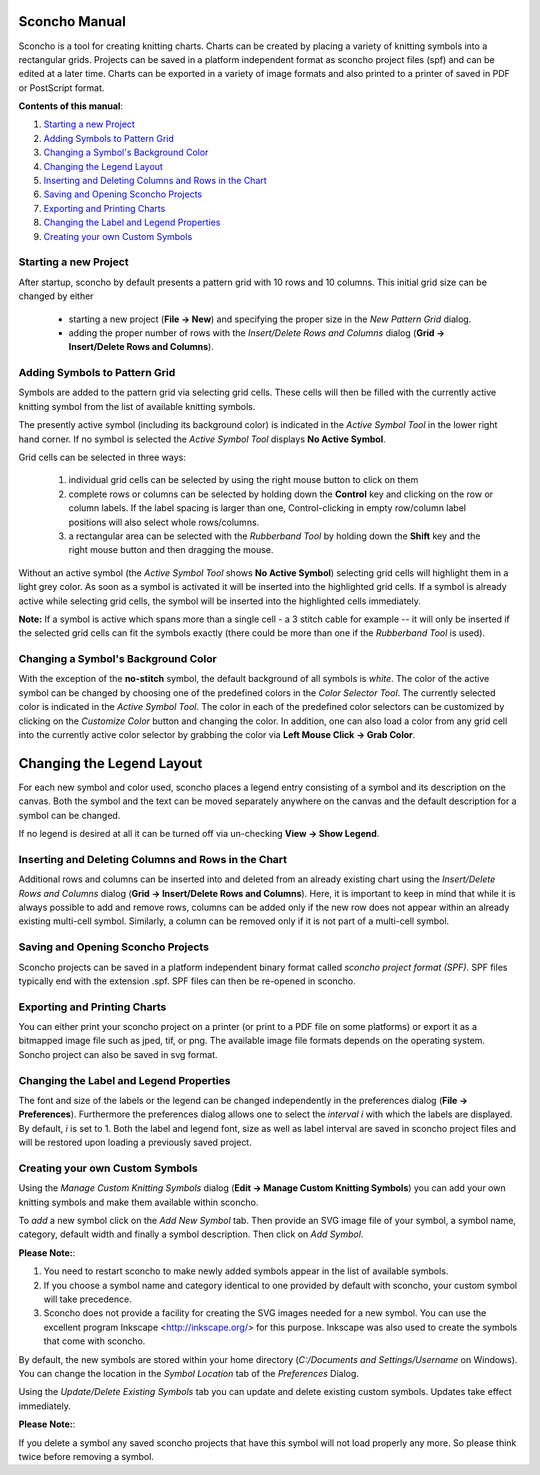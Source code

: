 Sconcho Manual
--------------

Sconcho is a tool for creating knitting charts. Charts can be created by placing
a variety of knitting symbols into a rectangular grids. Projects can be saved in
a platform independent format as sconcho project files (spf) and can be edited
at a later time. Charts can be exported in a variety of image formats and also
printed to a printer of saved in PDF or PostScript format.


**Contents of this manual**:

1. `Starting a new Project`_
2. `Adding Symbols to Pattern Grid`_
3. `Changing a Symbol's Background Color`_ 
4. `Changing the Legend Layout`_
5. `Inserting and Deleting Columns and Rows in the Chart`_
6. `Saving and Opening Sconcho Projects`_
7. `Exporting and Printing Charts`_
8. `Changing the Label and Legend Properties`_
9. `Creating your own Custom Symbols`_


Starting a new Project
~~~~~~~~~~~~~~~~~~~~~~

After startup, sconcho by default presents a pattern grid with 10 rows and
10 columns. This initial grid size can be changed by either

  * starting a new project (**File -> New**) and specifying the proper size in the *New Pattern Grid* dialog.

  * adding the proper number of rows with the *Insert/Delete Rows and Columns* dialog (**Grid -> Insert/Delete Rows and Columns**).



Adding Symbols to Pattern Grid
~~~~~~~~~~~~~~~~~~~~~~~~~~~~~~

Symbols are added to the pattern grid via selecting grid cells. These
cells will then be filled with the currently active knitting symbol from
the list of available knitting symbols. 

The presently active symbol (including its background color) is indicated 
in the *Active Symbol Tool* in the lower right hand corner. If no symbol is 
selected the *Active Symbol Tool* displays **No Active Symbol**.

Grid cells can be selected in three ways:

  1) individual grid cells can be selected by using the right mouse button to click on them
  2) complete rows or columns can be selected by holding down the **Control** key and clicking on the row or column labels. If the label spacing is larger than one, Control-clicking in empty row/column label positions will also select whole rows/columns.
  3) a rectangular area can be selected with the *Rubberband Tool* by holding down the **Shift** key and the right mouse button and then dragging the mouse.

Without an active symbol (the *Active Symbol Tool*
shows **No Active Symbol**) selecting grid cells will highlight
them in a light grey color. As soon as a symbol is activated it
will be inserted into the highlighted grid cells. If a 
symbol is already active while selecting grid cells, the symbol will be 
inserted into the highlighted cells immediately. 

**Note:** If a symbol is active which spans more than a single
cell - a 3 stitch cable for example -- it will only
be inserted if the selected grid cells can fit the symbols 
exactly (there could be more than one if the *Rubberband Tool* is
used).


Changing a Symbol's Background Color
~~~~~~~~~~~~~~~~~~~~~~~~~~~~~~~~~~~~

With the exception of the **no-stitch** symbol, the default background of
all symbols is *white*. The color of the active symbol can be changed
by choosing one of the predefined colors in the *Color Selector Tool*.
The currently selected color is indicated in the *Active Symbol Tool*.
The color in each of the predefined color selectors can be customized by 
clicking on the *Customize Color* button and changing the color.
In addition, one can also load a color from any grid cell into the 
currently active color selector by grabbing the color via 
**Left Mouse Click -> Grab Color**.



Changing the Legend Layout
--------------------------

For each new symbol and color used, sconcho places a legend entry
consisting of a symbol and its description on the canvas. Both the symbol 
and the text can be moved separately anywhere on the canvas and the 
default description for a symbol can be changed.

If no legend is desired at all it can be turned off via un-checking
**View -> Show Legend**.  



Inserting and Deleting Columns and Rows in the Chart
~~~~~~~~~~~~~~~~~~~~~~~~~~~~~~~~~~~~~~~~~~~~~~~~~~~~

Additional rows and columns can be inserted into and deleted from an 
already existing chart using the *Insert/Delete Rows and Columns* dialog 
(**Grid -> Insert/Delete Rows and Columns**). Here, it is important to keep 
in mind that while it is always possible to add and remove rows, columns can 
be added only if the new row does not appear within an already existing 
multi-cell symbol. Similarly, a column can be removed only if it is not 
part of a multi-cell symbol.



Saving and Opening Sconcho Projects
~~~~~~~~~~~~~~~~~~~~~~~~~~~~~~~~~~~

Sconcho projects can be saved in a platform independent binary 
format called *sconcho project format (SPF)*. SPF files typically end
with the extension .spf. SPF files can then be re-opened in sconcho.



Exporting and Printing Charts
~~~~~~~~~~~~~~~~~~~~~~~~~~~~~

You can either print your sconcho project on a printer (or print
to a PDF file on some platforms) or export it as a bitmapped image
file such as jped, tif, or png. The available image 
file formats depends on the operating system. Soncho project can 
also be saved in svg format.



Changing the Label and Legend Properties
~~~~~~~~~~~~~~~~~~~~~~~~~~~~~~~~~~~~~~~~

The font and size of the labels or the legend can be changed independently in 
the preferences dialog (**File -> Preferences**). Furthermore the preferences
dialog allows one to select the *interval i* with which the labels are displayed.
By default, *i* is set to 1. Both the label and legend font, size as well as label 
interval are saved in sconcho project files and will be restored upon loading a
previously saved project.



Creating your own Custom Symbols
~~~~~~~~~~~~~~~~~~~~~~~~~~~~~~~~

Using the *Manage Custom Knitting Symbols* dialog (**Edit -> Manage Custom
Knitting Symbols**) you can add your own knitting symbols and make them
available within sconcho. 

To *add* a new symbol click on the *Add New Symbol* tab. Then provide
an SVG image file of your symbol, a symbol name, category, default
width and finally a symbol description. Then click on *Add Symbol*.

**Please Note:**: 

1. You need to restart sconcho to make newly added symbols appear in the list of available symbols. 
2. If you choose a symbol name and category identical to one provided by default with sconcho, your custom symbol will take precedence.
3. Sconcho does not provide a facility for creating the SVG images needed for a new symbol. You can use the excellent program Inkscape <http://inkscape.org/> for this purpose. Inkscape was also used to create the symbols that come with sconcho.

By default, the new symbols are stored within your home directory 
(*C:/Documents and Settings/Username* on Windows). You can change the location 
in the *Symbol Location* tab of the *Preferences* Dialog.

Using the *Update/Delete Existing Symbols* tab you can update and delete existing
custom symbols. Updates take effect immediately.

**Please Note:**:

If you delete a symbol any saved sconcho projects that have this symbol will
not load properly any more. So please think twice before removing a symbol.




